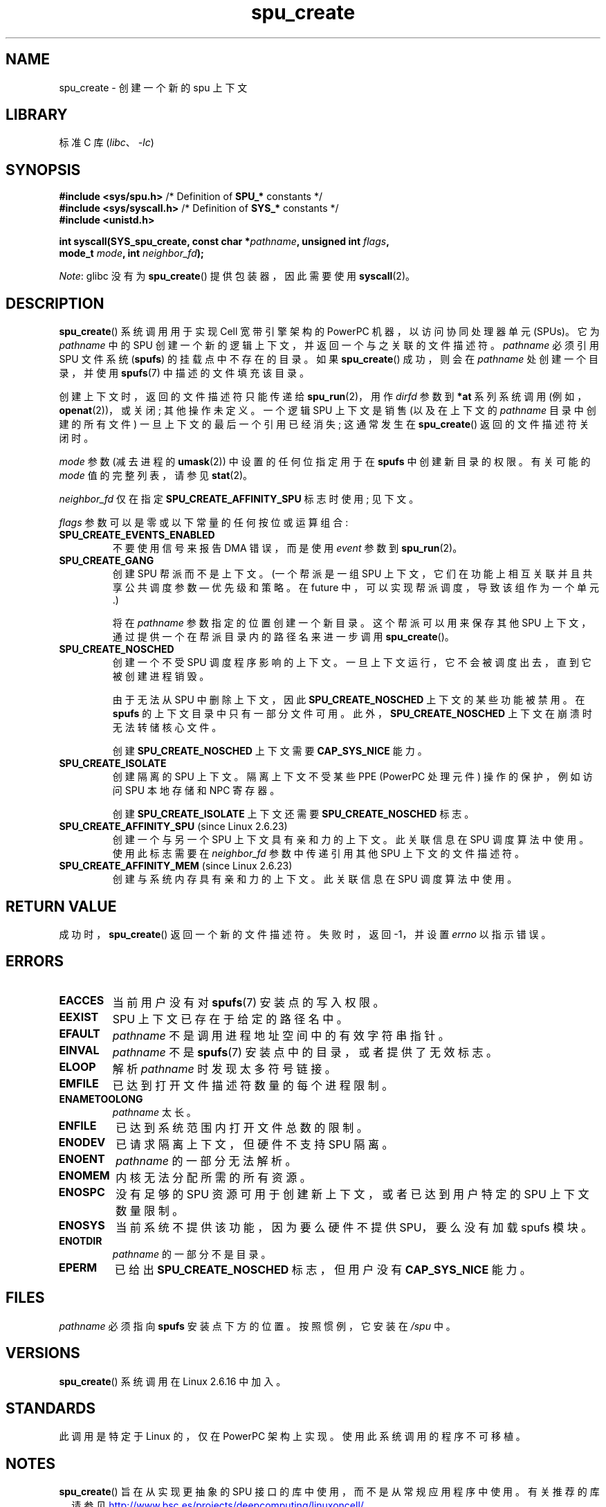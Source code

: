 .\" -*- coding: UTF-8 -*-
.\" Copyright (c) International Business Machines Corp., 2006
.\"
.\" SPDX-License-Identifier: GPL-2.0-or-later
.\"
.\" HISTORY:
.\" 2005-09-28, created by Arnd Bergmann <arndb@de.ibm.com>
.\" 2006-06-16, revised by Eduardo M. Fleury <efleury@br.ibm.com>
.\" 2007-07-10, some polishing by mtk
.\" 2007-09-28, updates for newer kernels by Jeremy Kerr <jk@ozlabs.org>
.\"
.\"*******************************************************************
.\"
.\" This file was generated with po4a. Translate the source file.
.\"
.\"*******************************************************************
.TH spu_create 2 2023\-02\-05 "Linux man\-pages 6.03" 
.SH NAME
spu_create \- 创建一个新的 spu 上下文
.SH LIBRARY
标准 C 库 (\fIlibc\fP、\fI\-lc\fP)
.SH SYNOPSIS
.nf
\fB#include <sys/spu.h>\fP          /* Definition of \fBSPU_*\fP constants */
\fB#include <sys/syscall.h>\fP      /* Definition of \fBSYS_*\fP constants */
\fB#include <unistd.h>\fP
.PP
\fBint syscall(SYS_spu_create, const char *\fP\fIpathname\fP\fB, unsigned int \fP\fIflags\fP\fB,\fP
\fB            mode_t \fP\fImode\fP\fB, int \fP\fIneighbor_fd\fP\fB);\fP
.fi
.PP
\fINote\fP: glibc 没有为 \fBspu_create\fP() 提供包装器，因此需要使用 \fBsyscall\fP(2)。
.SH DESCRIPTION
\fBspu_create\fP() 系统调用用于实现 Cell 宽带引擎架构的 PowerPC 机器，以访问协同处理器单元 (SPUs)。 它为
\fIpathname\fP 中的 SPU 创建一个新的逻辑上下文，并返回一个与之关联的文件描述符。 \fIpathname\fP 必须引用 SPU 文件系统
(\fBspufs\fP) 的挂载点中不存在的目录。 如果 \fBspu_create\fP() 成功，则会在 \fIpathname\fP 处创建一个目录，并使用
\fBspufs\fP(7) 中描述的文件填充该目录。
.PP
创建上下文时，返回的文件描述符只能传递给 \fBspu_run\fP(2)，用作 \fIdirfd\fP 参数到 \fB*at\fP 系列系统调用
(例如，\fBopenat\fP(2))，或关闭; 其他操作未定义。 一个逻辑 SPU 上下文是销售 (以及在上下文的 \fIpathname\fP
目录中创建的所有文件) 一旦上下文的最后一个引用已经消失; 这通常发生在 \fBspu_create\fP() 返回的文件描述符关闭时。
.PP
\fImode\fP 参数 (减去进程的 \fBumask\fP(2)) 中设置的任何位指定用于在 \fBspufs\fP 中创建新目录的权限。 有关可能的
\fImode\fP 值的完整列表，请参见 \fBstat\fP(2)。
.PP
\fIneighbor_fd\fP 仅在指定 \fBSPU_CREATE_AFFINITY_SPU\fP 标志时使用; 见下文。
.PP
\fIflags\fP 参数可以是零或以下常量的任何按位或运算组合:
.TP 
\fBSPU_CREATE_EVENTS_ENABLED\fP
不要使用信号来报告 DMA 错误，而是使用 \fIevent\fP 参数到 \fBspu_run\fP(2)。
.TP 
\fBSPU_CREATE_GANG\fP
创建 SPU 帮派而不是上下文。 (一个帮派是一组 SPU 上下文，它们在功能上相互关联并且共享公共调度参数 \[em] 优先级和策略。在 future
中，可以实现帮派调度，导致该组作为一个单元 .)
.IP
将在 \fIpathname\fP 参数指定的位置创建一个新目录。 这个帮派可以用来保存其他 SPU 上下文，通过提供一个在帮派目录内的路径名来进一步调用
\fBspu_create\fP()。
.TP 
\fBSPU_CREATE_NOSCHED\fP
创建一个不受 SPU 调度程序影响的上下文。 一旦上下文运行，它不会被调度出去，直到它被创建进程销毁。
.IP
由于无法从 SPU 中删除上下文，因此 \fBSPU_CREATE_NOSCHED\fP 上下文的某些功能被禁用。 在 \fBspufs\fP
的上下文目录中只有一部分文件可用。 此外，\fBSPU_CREATE_NOSCHED\fP 上下文在崩溃时无法转储核心文件。
.IP
创建 \fBSPU_CREATE_NOSCHED\fP 上下文需要 \fBCAP_SYS_NICE\fP 能力。
.TP 
\fBSPU_CREATE_ISOLATE\fP
创建隔离的 SPU 上下文。 隔离上下文不受某些 PPE (PowerPC 处理元件) 操作的保护，例如访问 SPU 本地存储和 NPC 寄存器。
.IP
创建 \fBSPU_CREATE_ISOLATE\fP 上下文还需要 \fBSPU_CREATE_NOSCHED\fP 标志。
.TP 
\fBSPU_CREATE_AFFINITY_SPU\fP (since Linux 2.6.23)
.\" commit 8e68e2f248332a9c3fd4f08258f488c209bd3e0c
创建一个与另一个 SPU 上下文具有亲和力的上下文。 此关联信息在 SPU 调度算法中使用。 使用此标志需要在 \fIneighbor_fd\fP
参数中传递引用其他 SPU 上下文的文件描述符。
.TP 
\fBSPU_CREATE_AFFINITY_MEM\fP (since Linux 2.6.23)
.\" commit 8e68e2f248332a9c3fd4f08258f488c209bd3e0c
创建与系统内存具有亲和力的上下文。 此关联信息在 SPU 调度算法中使用。
.SH "RETURN VALUE"
成功时，\fBspu_create\fP() 返回一个新的文件描述符。 失败时，返回 \-1，并设置 \fIerrno\fP 以指示错误。
.SH ERRORS
.TP 
\fBEACCES\fP
当前用户没有对 \fBspufs\fP(7) 安装点的写入权限。
.TP 
\fBEEXIST\fP
SPU 上下文已存在于给定的路径名中。
.TP 
\fBEFAULT\fP
\fIpathname\fP 不是调用进程地址空间中的有效字符串指针。
.TP 
\fBEINVAL\fP
\fIpathname\fP 不是 \fBspufs\fP(7) 安装点中的目录，或者提供了无效标志。
.TP 
\fBELOOP\fP
解析 \fIpathname\fP 时发现太多符号链接。
.TP 
\fBEMFILE\fP
已达到打开文件描述符数量的每个进程限制。
.TP 
\fBENAMETOOLONG\fP
\fIpathname\fP 太长。
.TP 
\fBENFILE\fP
已达到系统范围内打开文件总数的限制。
.TP 
\fBENODEV\fP
已请求隔离上下文，但硬件不支持 SPU 隔离。
.TP 
\fBENOENT\fP
\fIpathname\fP 的一部分无法解析。
.TP 
\fBENOMEM\fP
内核无法分配所需的所有资源。
.TP 
\fBENOSPC\fP
没有足够的 SPU 资源可用于创建新上下文，或者已达到用户特定的 SPU 上下文数量限制。
.TP 
\fBENOSYS\fP
当前系统不提供该功能，因为要么硬件不提供 SPU，要么没有加载 spufs 模块。
.TP 
\fBENOTDIR\fP
\fIpathname\fP 的一部分不是目录。
.TP 
\fBEPERM\fP
已给出 \fBSPU_CREATE_NOSCHED\fP 标志，但用户没有 \fBCAP_SYS_NICE\fP 能力。
.SH FILES
\fIpathname\fP 必须指向 \fBspufs\fP 安装点下方的位置。 按照惯例，它安装在 \fI/spu\fP 中。
.SH VERSIONS
\fBspu_create\fP() 系统调用在 Linux 2.6.16 中加入。
.SH STANDARDS
此调用是特定于 Linux 的，仅在 PowerPC 架构上实现。 使用此系统调用的程序不可移植。
.SH NOTES
\fBspu_create\fP() 旨在从实现更抽象的 SPU 接口的库中使用，而不是从常规应用程序中使用。 有关推荐的库，请参见
.UR http://www.bsc.es\:/projects\:/deepcomputing\:/linuxoncell/
.UE
。
.PP
在 Linux 2.6.23 加入 \fBSPU_CREATE_AFFINITY_SPU\fP 标志之前，\fBspu_create\fP()
系统调用只用了三个参数 (即没有 \fIneighbor_fd\fP 参数)。
.SH EXAMPLES
有关 \fBspu_create\fP() 的使用示例，请参见 \fBspu_run\fP(2)
.SH "SEE ALSO"
\fBclose\fP(2), \fBspu_run\fP(2), \fBcapabilities\fP(7), \fBspufs\fP(7)
.PP
.SH [手册页中文版]
.PP
本翻译为免费文档；阅读
.UR https://www.gnu.org/licenses/gpl-3.0.html
GNU 通用公共许可证第 3 版
.UE
或稍后的版权条款。因使用该翻译而造成的任何问题和损失完全由您承担。
.PP
该中文翻译由 wtklbm
.B <wtklbm@gmail.com>
根据个人学习需要制作。
.PP
项目地址:
.UR \fBhttps://github.com/wtklbm/manpages-chinese\fR
.ME 。
